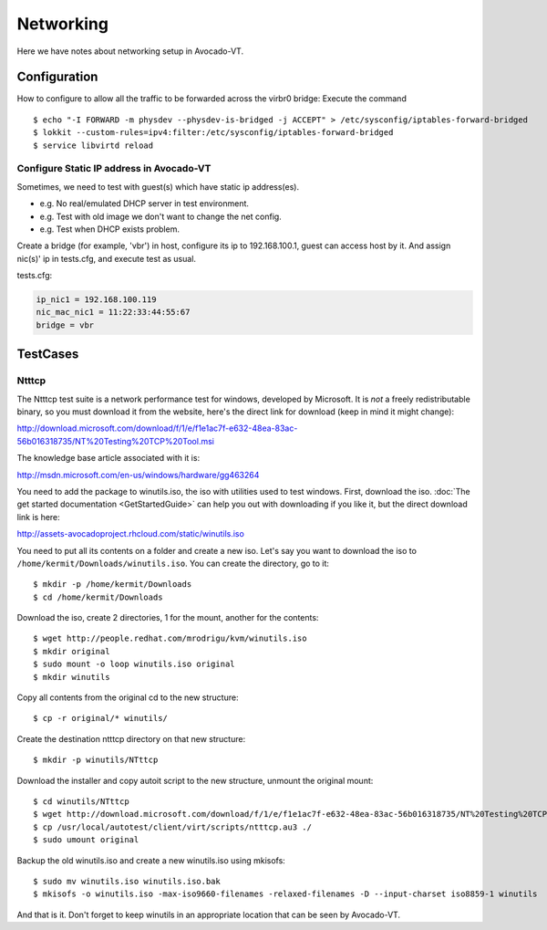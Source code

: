 ==========
Networking
==========

Here we have notes about networking setup in Avocado-VT.

Configuration
=============

How to configure to allow all the traffic to be forwarded across the virbr0
bridge: Execute the command

::

   $ echo "-I FORWARD -m physdev --physdev-is-bridged -j ACCEPT" > /etc/sysconfig/iptables-forward-bridged
   $ lokkit --custom-rules=ipv4:filter:/etc/sysconfig/iptables-forward-bridged
   $ service libvirtd reload


Configure Static IP address in Avocado-VT
-----------------------------------------

Sometimes, we need to test with guest(s) which have static ip address(es).

- e.g. No real/emulated DHCP server in test environment.
- e.g. Test with old image we don't want to change the net config.
- e.g. Test when DHCP exists problem.

Create a bridge (for example, 'vbr') in host, configure its ip to 192.168.100.1, guest
can access host by it. And assign nic(s)' ip in tests.cfg, and execute test as usual.

tests.cfg:

.. code-block:: cfg

     ip_nic1 = 192.168.100.119
     nic_mac_nic1 = 11:22:33:44:55:67
     bridge = vbr

TestCases
=========

Ntttcp
------

The Ntttcp test suite is a network performance test for windows, developed by
Microsoft. It is *not* a freely redistributable binary, so you must download
it from the website, here's the direct link for download (keep in mind it might
change):

http://download.microsoft.com/download/f/1/e/f1e1ac7f-e632-48ea-83ac-56b016318735/NT%20Testing%20TCP%20Tool.msi

The knowledge base article associated with it is:

http://msdn.microsoft.com/en-us/windows/hardware/gg463264

You need to add the package to winutils.iso, the iso with utilities used to
test windows. First, download the iso. :doc:`The get started documentation <GetStartedGuide>`
can help you out with downloading if you like it, but the direct download
link is here:

http://assets-avocadoproject.rhcloud.com/static/winutils.iso

You need to put all its contents on a folder and create a new iso. Let's say you
want to download the iso to ``/home/kermit/Downloads/winutils.iso``.
You can create the directory, go to it:

::

    $ mkdir -p /home/kermit/Downloads
    $ cd /home/kermit/Downloads

Download the iso, create 2 directories, 1 for the mount, another for the
contents:

::

    $ wget http://people.redhat.com/mrodrigu/kvm/winutils.iso
    $ mkdir original
    $ sudo mount -o loop winutils.iso original
    $ mkdir winutils

Copy all contents from the original cd to the new structure:

::

    $ cp -r original/* winutils/

Create the destination ntttcp directory on that new structure:

::

    $ mkdir -p winutils/NTttcp

Download the installer and copy autoit script to the new structure, unmount the original mount:

::

    $ cd winutils/NTttcp
    $ wget http://download.microsoft.com/download/f/1/e/f1e1ac7f-e632-48ea-83ac-56b016318735/NT%20Testing%20TCP%20Tool.msi -O "winutils/NTttcp/NT Testing TCP Tool.msi"
    $ cp /usr/local/autotest/client/virt/scripts/ntttcp.au3 ./
    $ sudo umount original

Backup the old winutils.iso and create a new winutils.iso using mkisofs:

::

    $ sudo mv winutils.iso winutils.iso.bak
    $ mkisofs -o winutils.iso -max-iso9660-filenames -relaxed-filenames -D --input-charset iso8859-1 winutils

And that is it. Don't forget to keep winutils in an appropriate location that
can be seen by Avocado-VT.
